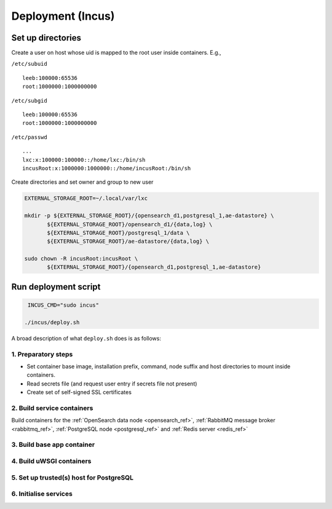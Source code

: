 Deployment (Incus)
==================

Set up directories 
------------------

Create a user on host whose uid is mapped to the root user inside containers.  E.g.,

``/etc/subuid``
::
   
   leeb:100000:65536
   root:1000000:1000000000

``/etc/subgid``
::

   leeb:100000:65536
   root:1000000:1000000000

``/etc/passwd``
::

   ...
   lxc:x:100000:100000::/home/lxc:/bin/sh
   incusRoot:x:1000000:1000000::/home/incusRoot:/bin/sh

Create directories and set owner and group to new user
   
.. code::

   EXTERNAL_STORAGE_ROOT=~/.local/var/lxc
   
   mkdir -p ${EXTERNAL_STORAGE_ROOT}/{opensearch_d1,postgresql_1,ae-datastore} \
          ${EXTERNAL_STORAGE_ROOT}/opensearch_d1/{data,log} \
	  ${EXTERNAL_STORAGE_ROOT}/postgresql_1/data \
	  ${EXTERNAL_STORAGE_ROOT}/ae-datastore/{data,log} \

   sudo chown -R incusRoot:incusRoot \
          ${EXTERNAL_STORAGE_ROOT}/{opensearch_d1,postgresql_1,ae-datastore}

Run deployment script
---------------------
.. code::
   
    INCUS_CMD="sudo incus"

   ./incus/deploy.sh

A broad description of what ``deploy.sh`` does is as follows:   

1. Preparatory steps
^^^^^^^^^^^^^^^^^^^^

- Set container base image, installation prefix, command, node suffix and host directories to mount inside containers.
- Read secrets file (and request user entry if secrets file not present)
- Create set of self-signed SSL certificates

2. Build service containers
^^^^^^^^^^^^^^^^^^^^^^^^^^^^
Build containers for the  :ref:`OpenSearch data node <opensearch_ref>`, :ref:`RabbitMQ message broker <rabbitmq_ref>`, :ref:`PostgreSQL node <postgresql_ref>` and :ref:`Redis server <redis_ref>`

3. Build base app container
^^^^^^^^^^^^^^^^^^^^^^^^^^^


4. Build uWSGI containers
^^^^^^^^^^^^^^^^^^^^^^^^^^^^

5. Set up trusted(s) host for PostgreSQL
^^^^^^^^^^^^^^^^^^^^^^^^^^^^^^^^^^^^^^^^

6. Initialise services
^^^^^^^^^^^^^^^^^^^^^^^^^^^^^^^^^^^^^
   





	 
   

   

   

